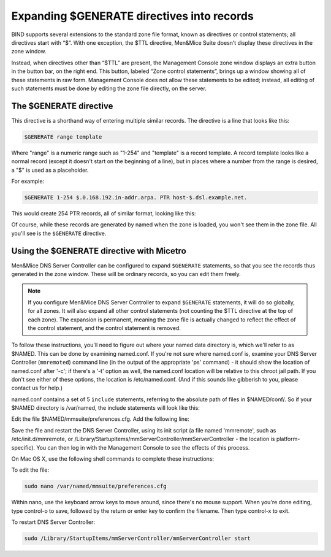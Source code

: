 .. _dns-controller-generate:

Expanding $GENERATE directives into records
===========================================

BIND supports several extensions to the standard zone file format, known as directives or control statements; all directives start with “$”. With one exception, the $TTL directive, Men&Mice Suite doesn’t display these directives in the zone window.

Instead, when directives other than “$TTL” are present, the Management Console zone window displays an extra button in the button bar, on the right end. This button, labeled “Zone control statements”, brings up a window showing all of these statements in raw form. Management Console does not allow these statements to be edited; instead, all editing of such statements must be done by editing the zone file directly, on the server.

The $GENERATE directive
-----------------------

This directive is a shorthand way of entering multiple similar records. The directive is a line that looks like this:

.. code-block::

  $GENERATE range template

Where "range" is a numeric range such as "1-254" and "template" is a record template. A record template looks like a normal record (except it doesn't start on the beginning of a line), but in places where a number from the range is desired, a "$" is used as a placeholder.

For example:

.. code-block::

  $GENERATE 1-254 $.0.168.192.in-addr.arpa. PTR host-$.dsl.example.net.

This would create 254 PTR records, all of similar format, looking like this:

.. code-block::
  :linenos:

  1.0.168.192.in-addr.arpa. PTR host-1.dsl.example.net.
  2.0.168.192.in-addr.arpa. PTR host-2.dsl.example.net.
  [...]
  254.0.168.192.in-addr.arpa. PTR host-254.dsl.example.net.

Of course, while these records are generated by named when the zone is loaded, you won't see them in the zone file. All you'll see is the ``$GENERATE`` directive.

Using the $GENERATE directive with Micetro
-----------------------------------------------------

Men&Mice DNS Server Controller can be configured to expand ``$GENERATE`` statements, so that you see the records thus generated in the zone window. These will be ordinary records, so you can edit them freely.

.. note::
  If you configure Men&Mice DNS Server Controller to expand ``$GENERATE`` statements, it will do so globally, for all zones. It will also expand all other control statements (not counting the $TTL directive at the top of each zone). The expansion is permanent, meaning the zone file is actually changed to reflect the effect of the control statement, and the control statement is removed.

To follow these instructions, you'll need to figure out where your named data directory is, which we'll refer to as $NAMED. This can be done by examining named.conf. If you're not sure where named.conf is, examine your DNS Server Controller (``mmremoted``) command line (in the output of the appropriate 'ps' command) - it should show the location of named.conf after '-c'; if there's a '-t' option as well, the named.conf location will be relative to this chroot jail path. If you don't see either of these options, the location is /etc/named.conf. (And if this sounds like gibberish to you, please contact us for help.)

named.conf contains a set of 5 ``include`` statements, referring to the absolute path of files in $NAMED/conf/. So if your $NAMED directory is /var/named, the include statements will look like this:

.. code-block::
  :linenos:

  include "/var/named/conf/logging";
  include "/var/named/conf/user_before";
  include "/var/named/conf/options";
  include "/var/named/conf/user_after";
  include "/var/named/conf/zones";

Edit the file $NAMED/mmsuite/preferences.cfg. Add the following line:

.. code-block::
  :linenos:

  <ExpandControlStatements value="1"/>

Save the file and restart the DNS Server Controller, using its init script (a file named 'mmremote', such as /etc/init.d/mmremote, or /Library/StartupItems/mmServerController/mmServerController - the location is platform-specific). You can then log in with the Management Console to see the effects of this process.

On Mac OS X, use the following shell commands to complete these instructions:

To edit the file:

.. code-block:: bash

  sudo nano /var/named/mmsuite/preferences.cfg

Within nano, use the keyboard arrow keys to move around, since there's no mouse support. When you're done editing, type control-o to save, followed by the return or enter key to confirm the filename. Then type control-x to exit.

To restart DNS Server Controller:

.. code-block:: bash

  sudo /Library/StartupItems/mmServerController/mmServerController start
